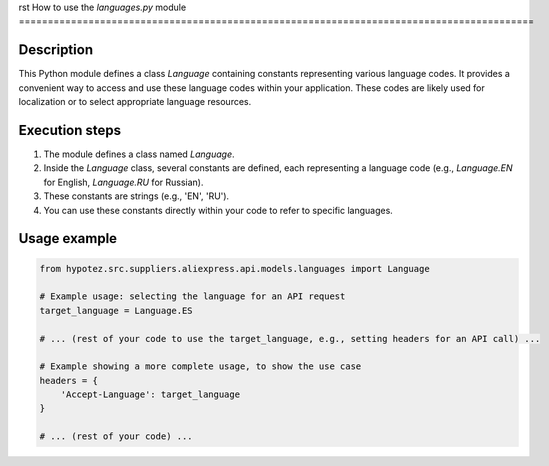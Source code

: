 rst
How to use the `languages.py` module
=========================================================================================

Description
-------------------------
This Python module defines a class `Language` containing constants representing various language codes.  It provides a convenient way to access and use these language codes within your application.  These codes are likely used for localization or to select appropriate language resources.

Execution steps
-------------------------
1. The module defines a class named `Language`.
2. Inside the `Language` class, several constants are defined, each representing a language code (e.g., `Language.EN` for English, `Language.RU` for Russian).
3. These constants are strings (e.g., 'EN', 'RU').
4. You can use these constants directly within your code to refer to specific languages.

Usage example
-------------------------
.. code-block:: python

    from hypotez.src.suppliers.aliexpress.api.models.languages import Language

    # Example usage: selecting the language for an API request
    target_language = Language.ES

    # ... (rest of your code to use the target_language, e.g., setting headers for an API call) ...

    # Example showing a more complete usage, to show the use case
    headers = {
        'Accept-Language': target_language
    }

    # ... (rest of your code) ...